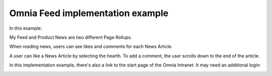 Omnia Feed implementation example
==============================================

In this example:

.. image:: omnia-feed-tabs.png

My Feed and Product News are two different Page Rollups.

When reading news, users can see likes and comments for each News Article. 

.. image:: omnia-feed-likes-new.png

A user can like a News Article by selecting the hearth. To add a comment, the user scrolls down to the end of the article.

.. image:: omnia-feed-add-comment-new.png

In this implementation example, there's also a link to the start page of the Omnia Intranet. It may need an additional login:

.. image:: omnia-feed-intranet-new2.png
